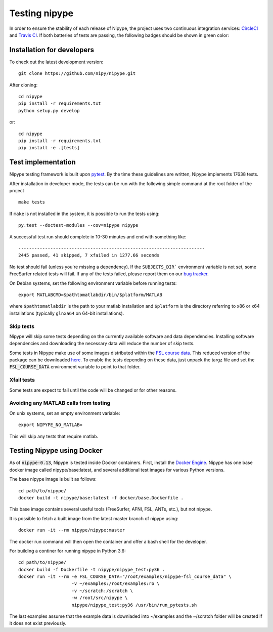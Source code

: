 .. _dev_testing_nipype:

==============
Testing nipype
==============

In order to ensure the stability of each release of Nipype, the project uses two
continuous integration services: `CircleCI <https://circleci.com/gh/nipy/nipype/tree/master>`_
and `Travis CI <https://travis-ci.org/nipy/nipype>`_.
If both batteries of tests are passing, the following badges should be shown in green color:

.. image:: https://travis-ci.org/nipy/nipype.png?branch=master
  :target: https://travis-ci.org/nipy/nipype

.. image:: https://circleci.com/gh/nipy/nipype/tree/master.svg?style=svg
  :target: https://circleci.com/gh/nipy/nipype/tree/master


Installation for developers
---------------------------

To check out the latest development version::

    git clone https://github.com/nipy/nipype.git

After cloning::

    cd nipype
    pip install -r requirements.txt
    python setup.py develop

or::

    cd nipype
    pip install -r requirements.txt
    pip install -e .[tests]



Test implementation
-------------------

Nipype testing framework is built upon `pytest <http://doc.pytest.org/en/latest/>`_.
By the time these guidelines are written, Nipype implements 17638 tests.

After installation in developer mode, the tests can be run with the
following simple command at the root folder of the project ::

    make tests

If ``make`` is not installed in the system, it is possible to run the tests using::

     py.test --doctest-modules --cov=nipype nipype


A successful test run should complete in 10-30 minutes and end with
something like::

    ----------------------------------------------------------------------
    2445 passed, 41 skipped, 7 xfailed in 1277.66 seconds



No test should fail (unless you're missing a dependency). If the ``SUBJECTS_DIR```
environment variable is not set, some FreeSurfer related tests will fail.
If any of the tests failed, please report them on our `bug tracker
<http://github.com/nipy/nipype/issues>`_.

On Debian systems, set the following environment variable before running
tests::

       export MATLABCMD=$pathtomatlabdir/bin/$platform/MATLAB

where ``$pathtomatlabdir`` is the path to your matlab installation and
``$platform`` is the directory referring to x86 or x64 installations
(typically ``glnxa64`` on 64-bit installations).

Skip tests
~~~~~~~~~~

Nipype will skip some tests depending on the currently available software and data
dependencies. Installing software dependencies and downloading the necessary data
will reduce the number of skip tests.

Some tests in Nipype make use of some images distributed within the `FSL course data
<http://fsl.fmrib.ox.ac.uk/fslcourse/>`_. This reduced version of the package can be downloaded `here
<https://files.osf.io/v1/resources/nefdp/providers/osfstorage/57f472cf9ad5a101f977ecfe>`_.
To enable the tests depending on these data, just unpack the targz file and set the :code:`FSL_COURSE_DATA` environment
variable to point to that folder.

Xfail tests
~~~~~~~~~~

Some tests are expect to fail until the code will be changed or for other reasons.


Avoiding any MATLAB calls from testing
~~~~~~~~~~~~~~~~~~~~~~~~~~~~~~~~~~~~~~

On unix systems, set an empty environment variable::

    export NIPYPE_NO_MATLAB=

This will skip any tests that require matlab.


Testing Nipype using Docker
---------------------------

As of :code:`nipype-0.13`, Nipype is tested inside Docker containers. First, install the
`Docker Engine <https://docs.docker.com/engine/installation/>`_.
Nipype has one base docker image called nipype/base:latest, and several additional test images
for various Python versions.

The base nipype image is built as follows::

  cd path/to/nipype/
  docker build -t nipype/base:latest -f docker/base.Dockerfile .

This base image contains several useful tools (FreeSurfer, AFNI, FSL, ANTs, etc.),
but not nipype.

It is possible to fetch a built image from the latest master branch of nipype
using::

  docker run -it --rm nipype/nipype:master


The docker run command will then open the container and offer a bash shell for the
developer.

For building a continer for running nipype in Python 3.6::

  cd path/to/nipype/
  docker build -f Dockerfile -t nipype/nipype_test:py36 .
  docker run -it --rm -e FSL_COURSE_DATA="/root/examples/nipype-fsl_course_data" \
                      -v ~/examples:/root/examples:ro \
                      -v ~/scratch:/scratch \
                      -w /root/src/nipype \
                      nipype/nipype_test:py36 /usr/bin/run_pytests.sh

The last examples assume that the example data is downladed into ~/examples and
the ~/scratch folder will be created if it does not exist previously.
